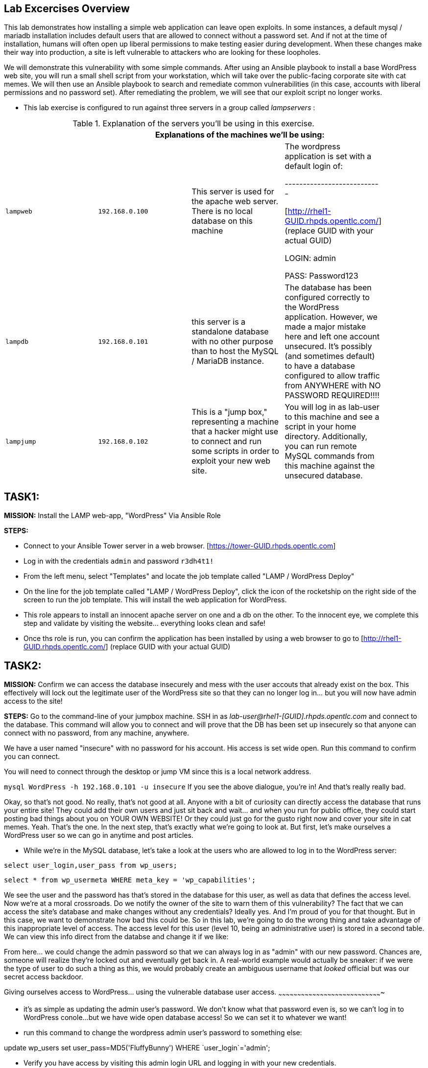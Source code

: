 [[lab-excercises-overview]]
Lab Excercises Overview
-----------------------

This lab demonstrates how installing a simple web application can leave
open exploits. In some instances, a default mysql / mariadb installation
includes default users that are allowed to connect without a password
set. And if not at the time of installation, humans will often open up
liberal permissions to make testing easier during development. When
these changes make their way into production, a site is left vulnerable
to attackers who are looking for these loopholes.

We will demonstrate this vulnerability with some simple commands. After
using an Ansible playbook to install a base WordPress web site, you will
run a small shell script from your workstation, which will take over the
public-facing corporate site with cat memes. We will then use an Ansible
playbook to search and remediate common vulnerabilities (in this case,
accounts with liberal permissions and no password set). After
remediating the problem, we will see that our exploit script no longer
works.

* This lab exercise is configured to run against three servers in a group called
_lampservers_ :


.Explanation of the servers you'll be using in this exercise.
[width="90%",cols="^m,^m,,",frame="topbot",options="header,footer"]
|=====================================================
|     3+|Explanations of the machines we'll be using:
    |lampweb
    | 192.168.0.100
    |This server is used for the apache web server. There is no local database on this machine
    | The wordpress application is set with a default login of:

---------------------------

    [http://rhel1-GUID.rhpds.opentlc.com/] (replace GUID with your actual GUID)

    LOGIN:  admin

    PASS:  Password123

    |lampdb
    | 192.168.0.101
    |this server is a standalone database with no other purpose than to host the MySQL / MariaDB instance.
    | The database has been configured correctly to the WordPress application. However, we made a major mistake here and left one account unsecured. It's possibly (and sometimes default) to have a database configured to allow traffic from ANYWHERE with NO PASSWORD REQUIRED!!!!

    |lampjump
    | 192.168.0.102
    |This is a "jump box," representing a machine that a hacker might use to connect and run some scripts in order to exploit your new web site.
    | You will log in as lab-user to this machine and see a script in your home directory. Additionally, you can run remote MySQL commands from this machine against the unsecured database.


|=====================================================

[[task1]]
TASK1:
------

*MISSION:* Install the LAMP web-app, "WordPress" Via Ansible Role

*STEPS:* 

* Connect to your Ansible Tower server in a web browser.  [https://tower-GUID.rhpds.opentlc.com]

* Log in with the credentials `admin` and password `r3dh4t1!`

* From the left menu, select "Templates" and locate the job template called "LAMP / WordPress Deploy"

* On the line for the job template called "LAMP / WordPress Deploy", click the icon of the rocketship on the right side of the screen to run the job template.  This will install the web application for WordPress.

* This role appears to install an innocent apache server on one and a db
on the other. To the innocent eye, we complete this step and validate by
visiting the website... everything looks clean and safe!
* Once ths role is run, you can confirm the application has been
installed by using a web browser to go to     [http://rhel1-GUID.rhpds.opentlc.com/] (replace GUID with your actual GUID)

[[task2]]
TASK2:
------

*MISSION:* Confirm we can access the database insecurely and mess with
the user accouts that already exist on the box. This effectively will
lock out the legitimate user of the WordPress site so that they can no
longer log in... but you will now have admin access to the site!

*STEPS:* Go to the command-line of your jumpbox machine. SSH in as
_lab-user@rhel1-[GUID].rhpds.opentlc.com_ and connect to the database. This command
will allow you to connect and will prove that the DB has been set up
insecurely so that anyone can connect with no password, from any
machine, anywhere.

We have a user named "insecure" with no password for his account. His
access is set wide open. Run this command to confirm you can connect.

You will need to connect through the desktop or jump VM since this
is a local network address.

`mysql WordPress -h 192.168.0.101 -u insecure`
If you see the above dialogue, you're in! And that's really really bad.

Okay, so that's not good. No really, that's not good at all. Anyone with
a bit of curiosity can directly access the database that runs your
entire site! They could add their own users and just sit back and
wait... and when you run for public office, they could start posting bad
things about you on YOUR OWN WEBSITE! Or they could just go for the
gusto right now and cover your site in cat memes. Yeah. That's the one.
In the next step, that's exactly what we're going to look at. But first,
let's make ourselves a WordPress user so we can go in anytime and post
articles.

* While we're in the MySQL database, let's take a look at the users who
are allowed to log in to the WordPress server:

`select user_login,user_pass from wp_users;`

`select * from wp_usermeta WHERE meta_key = 'wp_capabilities';`

We see the user and the password has that's stored in the database for
this user, as well as data that defines the access level. Now we're at a
moral crossroads. Do we notify the owner of the site to warn them of
this vulnerability? The fact that we can access the site's database and
make changes without any credentials? Ideally yes. And I'm proud of you
for that thought. But in this case, we want to demonstrate how bad this
could be. So in this lab, we're going to do the wrong thing and take
advantage of this inappropriate level of access. The access level for
this user (level 10, being an administrative user) is stored in a second
table. We can view this info direct from the databse and change it if we
like:

From here... we could change the admin password so that we can always
log in as "admin" with our new password. Chances are, someone will
realize they're locked out and eventually get back in. A real-world
example would actually be sneaker: if we were the type of user to do
such a thing as this, we would probably create an ambiguous username
that _looked_ official but was our secret access backdoor.

[[giving-ourselves-access-to-wordpress...-using-the-vulnerable-database-user-access.]]
Giving ourselves access to WordPress... using the vulnerable database
user access.
~~~~~~~~~~~~~~~~~~~~~~~~~~~~~~~~~~~~~~~~~~~~~~~~~~~~~~~~~~~~~~~~~~~~~~~~~~~~~~~~~~

* it's as simple as updating the admin user's password. We don't know
what that password even is, so we can't log in to WordPress conole...
but we have wide open database access! So we can set it to whatever we
want!
* run this command to change the wordpress admin user's password to something else:

+update wp_users set user_pass=MD5('FluffyBunny') WHERE `user_login`='admin';+

* Verify you have access by visiting this admin login URL and logging in
with your new credentials.
* The admin user for this WordPress instance is now set to:
* http://rhel1-[GUID].rhpds.opentlc.com/wp-admin/
* login: `admin`
* password: `FluffyBunny`

WOW. We are in! Verify by logging in as our admin account. The main
thing we're pointing out here is the fact that this is a really scary
exploitable loophole. This is the kind of security oopsie that we might
not ever notice manually.

* For now, get out of the MySQL prompt...
* Type "exit" to leave the MySQL prompt and return back to a regular
command line.

[[task3]]
TASK3:
------

*ABOUT THIS STEP:* This lab is unrelated to the previous exploit. The
previous steps were there to verify that the database was insecure and
that one method of exploiting it was to change a login user for MySQL,
specifically the login for the WordPress application. Here, we'll be
showing a second, equally scary dangerous situation that the exploitable
user has caused. We'll do a SQL injection here to overwrite the contents
of the website. All without even needing a password!!

*PREAMBLE:* First of all, what we are about to do here is a very very
not nice thing. But it's important to see that this is the type of event
that happens all the time when people miss even one simple security
vulnerability. Do not try this at home... or at the library... or from a
computer anywhere. Always be nice and polite online. But for just one
moment, we're going to do something rotten in this lab.

*MISSION:* Exploit the database vulnerability by importing a database
payload into the site's database.

*STEPS:* On your jumpbox "lampjump" at  192.168.0.102, you'll find a file called:

`/home/lab-user/cat_meme_takeover.sh`

* This script is set up to run an import command to a file located in
that directory. A typical hacker might have a similar file to this,
pre-designed to exploit a site once they found the vulnerability. When
we run this script,
* Run this script to exploit the DB.
* You will see this after it runs:

```
[lab-user@workstation-repl ~]$ /home/lab-user/cat_meme_takeover.sh

      HACKED!!!  YOU ARE A BAD KITTY!

      ##############################
       __  __ _____ _____        __
      |  \/  | ____/ _ \ \      / /
      | |\/| |  _|| | | \ \ /\ / /
      | |  | | |__| |_| |\ V  V /
      |_|  |_|_____\___/  \_/\_/

      ##############################

      DONE!  Now reload the web page
  http://rhel1-[GUID].rhpds.opentlc.com/
 to see what the evil cat hacker clan did!


```

Now, refresh the page at: http://rhel1-[GUID].rhpds.opentlc.com/ You should see a new
look to the website, informing you that the site has been hacked by cat
memes.

[[task4]]
TASK4:
------

*MISSION:* Oh no! A script kitty hacked our site! Let's re-install the
original WordPress role to reset the servers to a stable baseline.

*STEPS:* Run the job template again "LAMP / WordPress Deploy" from Ansible
Tower, to install the web application for WordPress.

* This reinstalls the Apache server rhel1-[GUID].rhpds.opentlc.com and the DB server
on the DB server
* Once this role re-runs in this tasks, we are 100% back to our web site
baseline, exactly where we were before the cat hackers took over the
site content. The site is back to normal, but our database is still
vulnerable due to that username which can be exploited.

To confirm that our site is back to normal, refresh the page at:
http://rhel1-[GUID].rhpds.opentlc.com/

YAYY! We're no longer victims of a cat meme exploit!

[[task5]]
TASK5:
------

*MISSION:* Let's lock down the database so this won't work again.

*STEPS:* Run the job template again "LAMP / WordPress Secure" this time,
from Ansible Tower, to run the hardening playbook.

* This removes the open vulnerability which allows you to connect to the
database and exploit it with cat memes.

Now, refresh the page at: http://rhel1-[GUID].rhpds.opentlc.com/ to confirm everything
still works

[[task6]]
TASK6:
------

*MISSION:* Confirm we can not access the database insecurely (same steps
as step 2).

*PREAMBLE:* We have removed our user named "insecure" with no password
for his account. His access was set wide open, but has been revoked with
our latest hardening playbook. Run this command to confirm you can no
longer connect. This is the exact command from TASK2 where we
successfully connected

*STEPS:* We will manually connect to the database from the workstation,
as well as attempt to run the exploit again. Then we will attempt to run
our SQL injection script again, in a second attempt to take the website
over with cat memes.

* From the command line of your desktop VM, run:
`mysql WordPress -h 192.168.0.101 -u insecure` -- You should not be
able to connect. "Access Denied!"

```[lab-user@rhel3 ~]$ mysql WordPress -h 192.168.0.101 -u insecure
ERROR 1045 (28000): Access denied for user
'insecure'@'rhel3.example.com' (using password: NO) [lab-user@rhel3 ~]$

--------------------------------------------------------------------

- Back on the jump host, run the same script from the earlier called

 `/home/lab-user/cat_meme_takeover.sh`

- This time, it should fail with a different message like this:
--------------------------------------------------------------------

[lab-user@workstation-repl ~]$ /home/lab-user/cat_meme_takeover.sh


```

[lab-user@workstation-repl ~]$ /home/lab-user/cat_meme_takeover.sh

        FAILED!  You do not can haz
        permissionz to the database

       ##############################
       ____      ___        ______  _
      |  _ \    / \ \      / /  _ \| |
      | |_) |  / _ \ \ /\ / /| |_) | |
      |  _ <  / ___ \ V  V / |  _ <|_|
      |_| \_\/_/   \_\_/\_/  |_| \_(_)

       ##############################

        FAILED!  You do not can haz
        permissionz to the database
```

Access DENIED!!!!


[[summary]]
SUMMARY
-------

The default WordPress application install left us vulnerable to a SQL
attack. The database was not secure in the way it was allowing us to
connect without a password from a remote machine. This is not an
uncommon situation. In order to demonstrate and experience the
vulnerability,

The playbook we ran to harden the database server targets and removes
accounts set up to allow both: - remote access - no password


link:README.adoc#table-of-contents[ Table of Contents ] | link:lab7.adoc[Lab 7: Implementing DevSecOps to Build and Automate Security into the Application in a Secure CI/CD Pipeline]
